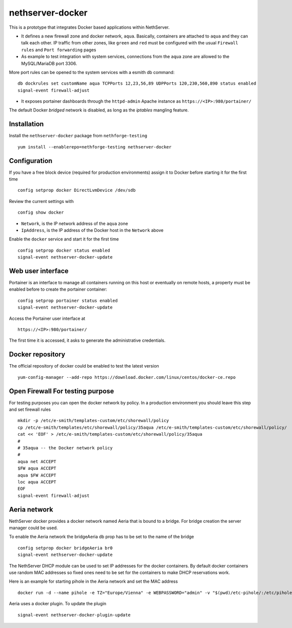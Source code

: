 =================
nethserver-docker
=================

This is a prototype that integrates Docker based applications within
NethServer. 

* It defines a new firewall zone and docker network, ``aqua``. Basically, 
  containers are attached to ``aqua`` and they can talk each other. IP
  traffic from other zones, like ``green`` and ``red`` must be configured with
  the usual ``Firewall rules`` and ``Port forwarding`` pages

* As example to test integration with system services, connections from the
  ``aqua`` zone are allowed to the MySQL/MariaDB port 3306.

More port rules can be opened to the system services with a esmith db command::

  db dockrules set customName aqua TCPPorts 12,23,56,89 UDPPorts 120,230,560,890 status enabled
  signal-event firewall-adjust

* It exposes portainer dashboards through the
  ``httpd-admin`` Apache instance as ``https://<IP>:980/portainer/``

The default Docker *bridged* network is disabled, as long as the *iptables*
mangling feature.


Installation
------------

Install the ``nethserver-docker`` package from ``nethforge-testing`` ::

    yum install --enablerepo=nethforge-testing nethserver-docker

Configuration
-------------

If you have a free block device (required for production environments) assign it
to Docker before starting it for the first time ::

    config setprop docker DirectLvmDevice /dev/sdb

Review the current settings with ::

    config show docker

* ``Network``, is the IP network address of the ``aqua`` zone
* ``IpAddress``, is the IP address of the Docker host in the ``Network`` above

Enable the ``docker`` service and start it for the first time ::

    config setprop docker status enabled
    signal-event nethserver-docker-update

Web user interface
------------------
Portainer is an interface to manage all containers running on this host or eventually on remote hosts, a property must be enabled before to create the portainer container::

    config setprop portainer status enabled
    signal-event nethserver-docker-update

Access the Portainer user interface at ::

    https://<IP>:980/portainer/

The first time it is accessed, it asks to generate the administrative
credentials.

Docker repository
-----------------

The official repository of docker could be enabled to test the latest version ::

    yum-config-manager --add-repo https://download.docker.com/linux/centos/docker-ce.repo
    

Open Firewall For testing purpose
---------------------------------

For testing purposes you can open the docker network by policy. In a production environment you should leave this step and set firewall rules ::

  mkdir -p /etc/e-smith/templates-custom/etc/shorewall/policy
  cp /etc/e-smith/templates/etc/shorewall/policy/35aqua /etc/e-smith/templates-custom/etc/shorewall/policy/
  cat << 'EOF' > /etc/e-smith/templates-custom/etc/shorewall/policy/35aqua
  #
  # 35aqua -- the Docker network policy
  #
  aqua net ACCEPT
  $FW aqua ACCEPT
  aqua $FW ACCEPT
  loc aqua ACCEPT
  EOF
  signal-event firewall-adjust

Aeria network
-------------

NethServer docker provides a docker network named Aeria that is bound to a bridge.
For bridge creation the server manager could be used.

To enable the Aeria network the bridgeAeria db prop has to be set to the name of the bridge ::

  config setprop docker bridgeAeria br0
  signal-event nethserver-docker-update

The NethServer DHCP module can be used to set IP addresses for the docker containers.
By default docker containers use random MAC addresses so fixed ones need to be set for the containers to make DHCP reservations work.

Here is an example for starting pihole in the Aeria network and set the MAC address ::

  docker run -d --name pihole -e TZ="Europe/Vienna" -e WEBPASSWORD="admin" -v "$(pwd)/etc-pihole/:/etc/pihole/" -v "$(pwd)/etc-dnsmasq.d/:/etc/dnsmasq.d/" --cap-add NET_ADMIN --net=aeria --mac-address=0e:6f:47:f7:26:1a --restart=unless-stopped pihole/pihole:latest

Aeria uses a docker plugin. To update the plugin ::

  signal-event nethserver-docker-plugin-update
